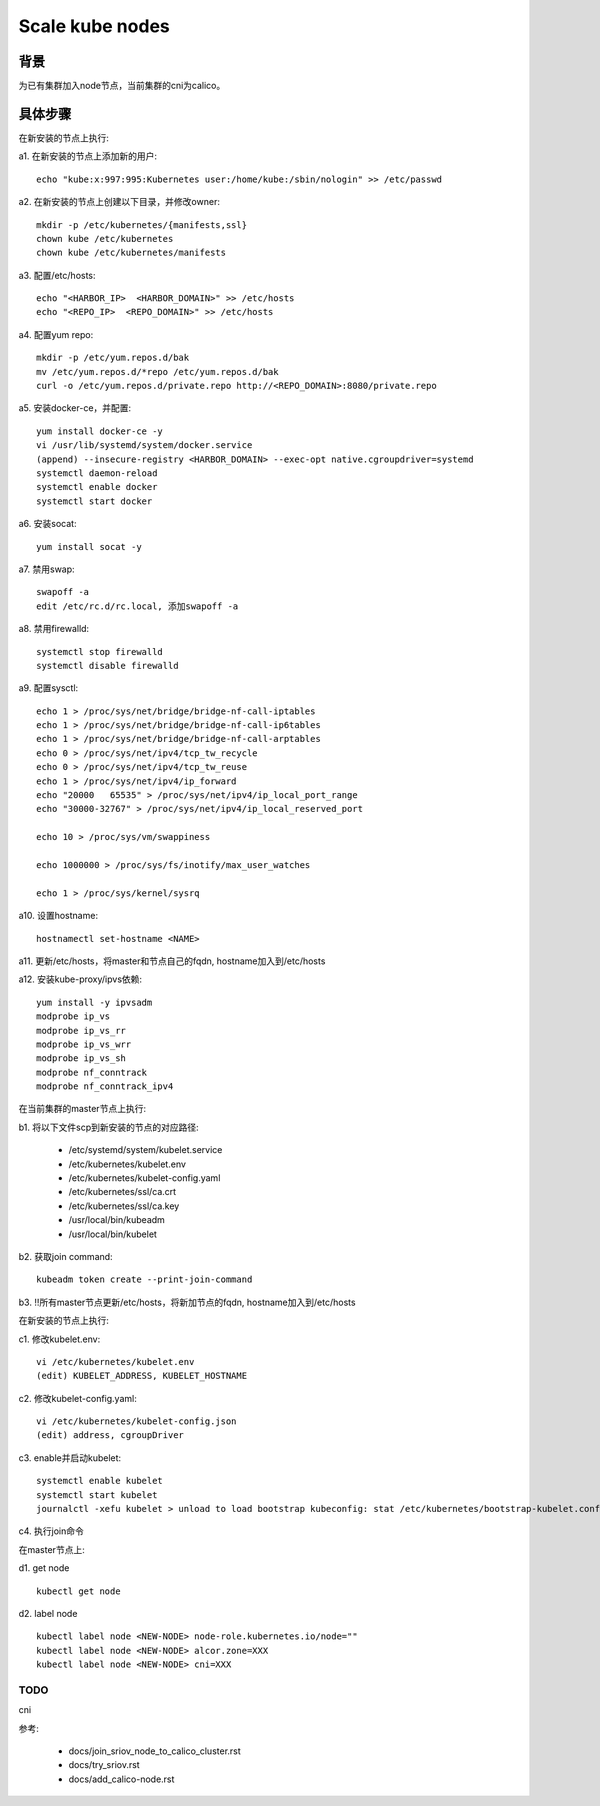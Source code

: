 ****************
Scale kube nodes
****************

背景
====

为已有集群加入node节点，当前集群的cni为calico。

具体步骤
========

在新安装的节点上执行:

a1. 在新安装的节点上添加新的用户:

::

    echo "kube:x:997:995:Kubernetes user:/home/kube:/sbin/nologin" >> /etc/passwd

a2. 在新安装的节点上创建以下目录，并修改owner:

::

    mkdir -p /etc/kubernetes/{manifests,ssl}
    chown kube /etc/kubernetes
    chown kube /etc/kubernetes/manifests

a3. 配置/etc/hosts:

::

    echo "<HARBOR_IP>  <HARBOR_DOMAIN>" >> /etc/hosts
    echo "<REPO_IP>  <REPO_DOMAIN>" >> /etc/hosts

a4. 配置yum repo:

::

    mkdir -p /etc/yum.repos.d/bak
    mv /etc/yum.repos.d/*repo /etc/yum.repos.d/bak
    curl -o /etc/yum.repos.d/private.repo http://<REPO_DOMAIN>:8080/private.repo

a5. 安装docker-ce，并配置:

::

    yum install docker-ce -y
    vi /usr/lib/systemd/system/docker.service
    (append) --insecure-registry <HARBOR_DOMAIN> --exec-opt native.cgroupdriver=systemd
    systemctl daemon-reload
    systemctl enable docker
    systemctl start docker

a6. 安装socat:

::

    yum install socat -y

a7. 禁用swap:

::

    swapoff -a
    edit /etc/rc.d/rc.local, 添加swapoff -a

a8. 禁用firewalld:

::

    systemctl stop firewalld
    systemctl disable firewalld

a9. 配置sysctl:

::

    echo 1 > /proc/sys/net/bridge/bridge-nf-call-iptables
    echo 1 > /proc/sys/net/bridge/bridge-nf-call-ip6tables
    echo 1 > /proc/sys/net/bridge/bridge-nf-call-arptables
    echo 0 > /proc/sys/net/ipv4/tcp_tw_recycle
    echo 0 > /proc/sys/net/ipv4/tcp_tw_reuse
    echo 1 > /proc/sys/net/ipv4/ip_forward
    echo "20000   65535" > /proc/sys/net/ipv4/ip_local_port_range
    echo "30000-32767" > /proc/sys/net/ipv4/ip_local_reserved_port

    echo 10 > /proc/sys/vm/swappiness

    echo 1000000 > /proc/sys/fs/inotify/max_user_watches

    echo 1 > /proc/sys/kernel/sysrq

a10. 设置hostname:

::

    hostnamectl set-hostname <NAME>

a11. 更新/etc/hosts，将master和节点自己的fqdn, hostname加入到/etc/hosts

a12. 安装kube-proxy/ipvs依赖:

::

    yum install -y ipvsadm
    modprobe ip_vs
    modprobe ip_vs_rr
    modprobe ip_vs_wrr
    modprobe ip_vs_sh
    modprobe nf_conntrack
    modprobe nf_conntrack_ipv4

在当前集群的master节点上执行:

b1. 将以下文件scp到新安装的节点的对应路径:

  - /etc/systemd/system/kubelet.service
  - /etc/kubernetes/kubelet.env
  - /etc/kubernetes/kubelet-config.yaml
  - /etc/kubernetes/ssl/ca.crt
  - /etc/kubernetes/ssl/ca.key
  - /usr/local/bin/kubeadm
  - /usr/local/bin/kubelet

b2. 获取join command:

::

    kubeadm token create --print-join-command

b3. !!所有master节点更新/etc/hosts，将新加节点的fqdn, hostname加入到/etc/hosts

在新安装的节点上执行:

c1. 修改kubelet.env:

::

    vi /etc/kubernetes/kubelet.env
    (edit) KUBELET_ADDRESS, KUBELET_HOSTNAME

c2. 修改kubelet-config.yaml:

::

    vi /etc/kubernetes/kubelet-config.json
    (edit) address, cgroupDriver

c3. enable并启动kubelet:

::

    systemctl enable kubelet
    systemctl start kubelet
    journalctl -xefu kubelet > unload to load bootstrap kubeconfig: stat /etc/kubernetes/bootstrap-kubelet.conf: no such file or directory

c4. 执行join命令

在master节点上:

d1. get node

::

    kubectl get node

d2. label node

::

    kubectl label node <NEW-NODE> node-role.kubernetes.io/node=""
    kubectl label node <NEW-NODE> alcor.zone=XXX
    kubectl label node <NEW-NODE> cni=XXX

TODO
----

cni

参考:

  - docs/join_sriov_node_to_calico_cluster.rst
  - docs/try_sriov.rst
  - docs/add_calico-node.rst
